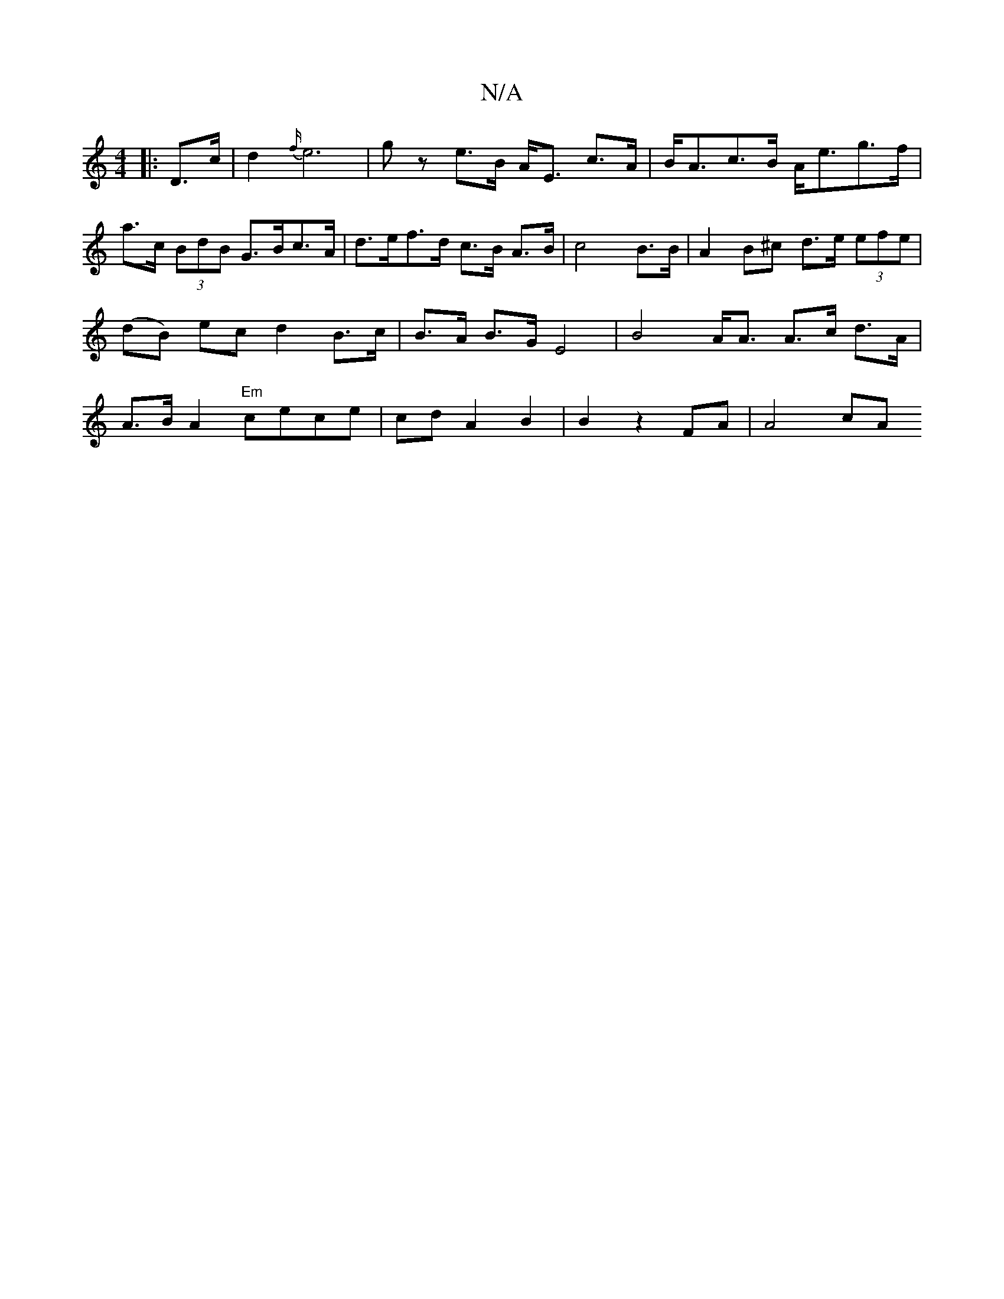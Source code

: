 X:1
T:N/A
M:4/4
R:N/A
K:Cmajor
|:D>c|d2 {f/}e6|gz e>B A<E c>A|B<Ac>B A<eg>f |
a>c (3BdB G>Bc>A| d>ef>d c>B A>B| c4 B>B | A2 B^c d>e (3efe | (dB) ec d2 B>c | B>A B>G E4 | B4 A<A A3/2c/2 d>A | A>B A2 "Em"cece|cdA2 B2|B2 z2 FA | A4 cA